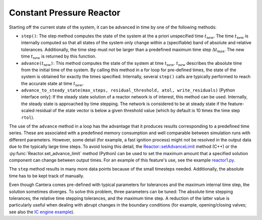 .. title: Deriving Constant Pressure Reactor Governing Equations
.. has_math: true

.. jumbotron::

   .. raw:: html

      <h1 class="display-3">Deriving Constant Pressure Reactor Governing 
      Equations</h1>

   .. class:: lead

      This guide shows you how to derive the governing equations used to define a 
      Constant Pressure Reactor

Constant Pressure Reactor
*************************


Starting off the current state of the system, it can be advanced in time by 
one of the following methods:

- ``step()``: The step method computes the state of the system at the a priori
  unspecified time :math:`t_{\mathrm{new}}`. The time :math:`t_{\mathrm{new}}`
  is internally computed so that all states of the system only change within a
  (specifiable) band of absolute and relative tolerances. Additionally, the time
  step must not be larger than a predefined maximum time step
  :math:`\Delta t_{\mathrm{max}}`. The new time :math:`t_{\mathrm{new}}` is
  returned by this function.

- ``advance(``\ :math:`t_{\mathrm{new}}`\ ``)``: This method computes the state of the
  system at time :math:`t_{\mathrm{new}}`. :math:`t_{\mathrm{new}}` describes
  the absolute time from the initial time of the system. By calling this method
  in a for loop for pre-defined times, the state of the system is obtained for
  exactly the times specified. Internally, several ``step()`` calls are
  typically performed to reach the accurate state at time
  :math:`t_{\mathrm{new}}`.

- ``advance_to_steady_state(max_steps, residual_threshold, atol,
  write_residuals)`` [Python interface only]: If the steady state solution of a
  reactor network is of interest, this method can be used. Internally, the
  steady state is approached by time stepping. The network is considered to be
  at steady state if the feature-scaled residual of the state vector is below a
  given threshold value (which by default is 10 times the time step ``rtol``).

The use of the ``advance`` method in a loop has the advantage that it produces
results corresponding to a predefined time series. These are associated with a
predefined memory consumption and well comparable between simulation runs with
different parameters. However, some detail (for example, a fast ignition process)
might not be resolved in the output data due to the typically large time steps.
To avoid losing this detail, the
`Reactor::setAdvanceLimit <{{% ct_docs doxygen/html/dc/d5e/classCantera_1_1Reactor.html#a9b630edc7d836e901886d7fd81134d9e %}}>`__
method (C++) or the :py:func:`Reactor.set_advance_limit` method (Python) can be
used to set the maximum amount that a specified solution component can change
between output times. For an example of this feature's use, see the example
`reactor1.py </examples/python/reactors/reactor1.py.html>`__.

The ``step`` method results in many more data points because of the small
timesteps needed. Additionally, the absolute time has to be kept track of
manually.


Even though Cantera comes pre-defined with typical parameters for tolerances
and the maximum internal time step, the solution sometimes diverges. To solve
this problem, three parameters can be tuned: The absolute time stepping
tolerances, the relative time stepping tolerances, and the maximum time step. A
reduction of the latter value is particularly useful when dealing with abrupt
changes in the boundary conditions (for example, opening/closing valves; see
also the `IC engine example </examples/python/reactors/ic_engine.py.html>`__).

